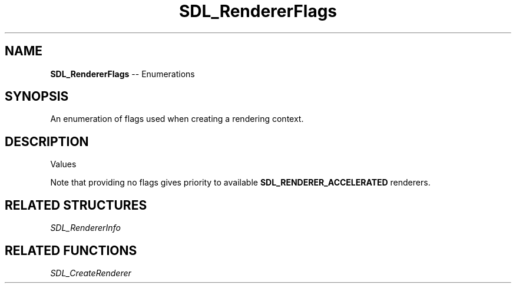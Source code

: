 .TH SDL_RendererFlags 3 "2018.08.14" "https://github.com/haxpor/sdl2-manpage" "SDL2"
.SH NAME
\fBSDL_RendererFlags\fR -- Enumerations

.SH SYNOPSIS
An enumeration of flags used when creating a rendering context.

.SH DESCRIPTION
Values
.TS
tab(:) allbox;
ab l.
SDL_RENDERER_SOFTWARE:T{
the renderer is a software fallback
T}
SDL_RENDERER_ACCELERATED:T{
the renderer uses hardware acceleration
T}
SDL_RENDERER_PRESENTVSYNC:T{
present is synchronized with the refresh rate
T}
SDL_RENDERER_TARGETTEXTURE:T{
the renderer supports rendering to texture
T}
.TE

.PP
Note that providing no flags gives priority to available \fBSDL_RENDERER_ACCELERATED\fR renderers.

.SH RELATED STRUCTURES
\fISDL_RendererInfo

.SH RELATED FUNCTIONS
\fISDL_CreateRenderer

